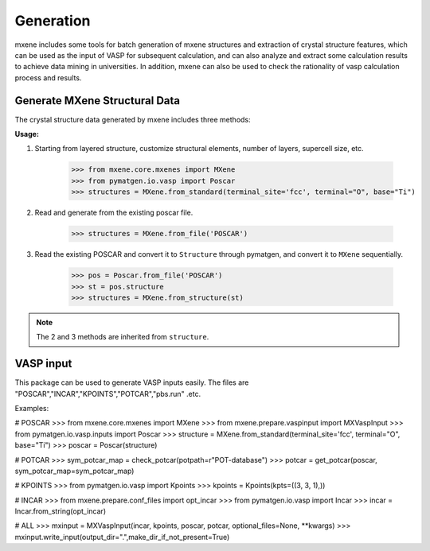 Generation
==================

mxene includes some tools for batch generation of mxene structures and extraction of crystal structure features, which
can be used as the input of VASP for subsequent calculation, and can also analyze and extract some calculation results
to achieve data mining in universities. In addition, mxene can also be used to check the rationality of vasp calculation
process and results.

Generate MXene Structural Data
:::::::::::::::::::::::::::::::::

The crystal structure data generated by mxene includes three methods:

**Usage:**

1. Starting from layered structure, customize structural elements, number of layers, supercell size, etc.

    >>> from mxene.core.mxenes import MXene
    >>> from pymatgen.io.vasp import Poscar
    >>> structures = MXene.from_standard(terminal_site='fcc', terminal="O", base="Ti")

2. Read and generate from the existing poscar file.

    >>> structures = MXene.from_file('POSCAR')

3. Read the existing POSCAR and convert it to ``Structure`` through pymatgen, and convert it to ``MXene`` sequentially.

    >>> pos = Poscar.from_file('POSCAR')
    >>> st = pos.structure
    >>> structures = MXene.from_structure(st)

.. note::

    The 2 and 3 methods are inherited from ``structure``.

VASP input
:::::::::::::::::::::::::::::::::

This package can be used to generate VASP inputs easily.
The files are "POSCAR","INCAR","KPOINTS","POTCAR","pbs.run" .etc.

Examples:

# POSCAR
>>> from mxene.core.mxenes import MXene
>>> from mxene.prepare.vaspinput import MXVaspInput
>>> from pymatgen.io.vasp.inputs import Poscar
>>> structure = MXene.from_standard(terminal_site='fcc', terminal="O", base="Ti")
>>> poscar = Poscar(structure)

# POTCAR
>>> sym_potcar_map = check_potcar(potpath=r"POT-database")
>>> potcar = get_potcar(poscar, sym_potcar_map=sym_potcar_map)

# KPOINTS
>>> from pymatgen.io.vasp import Kpoints
>>> kpoints = Kpoints(kpts=((3, 3, 1),))

# INCAR
>>> from mxene.prepare.conf_files import opt_incar
>>> from pymatgen.io.vasp import Incar
>>> incar = Incar.from_string(opt_incar)

# ALL
>>> mxinput = MXVaspInput(incar, kpoints, poscar, potcar, optional_files=None, **kwargs)
>>> mxinput.write_input(output_dir=".",make_dir_if_not_present=True)